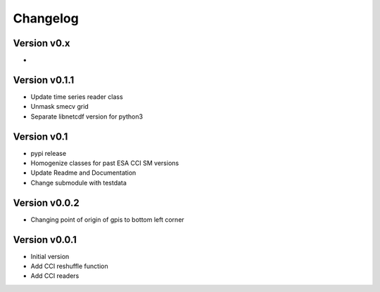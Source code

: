 =========
Changelog
=========

Version v0.x
==============
-

Version v0.1.1
==============
- Update time series reader class
- Unmask smecv grid
- Separate libnetcdf version for python3

Version v0.1
==============
- pypi release
- Homogenize classes for past ESA CCI SM versions
- Update Readme and Documentation
- Change submodule with testdata

Version v0.0.2
==============

- Changing point of origin of gpis to bottom left corner

Version v0.0.1
==============

- Initial version
- Add CCI reshuffle function
- Add CCI readers
